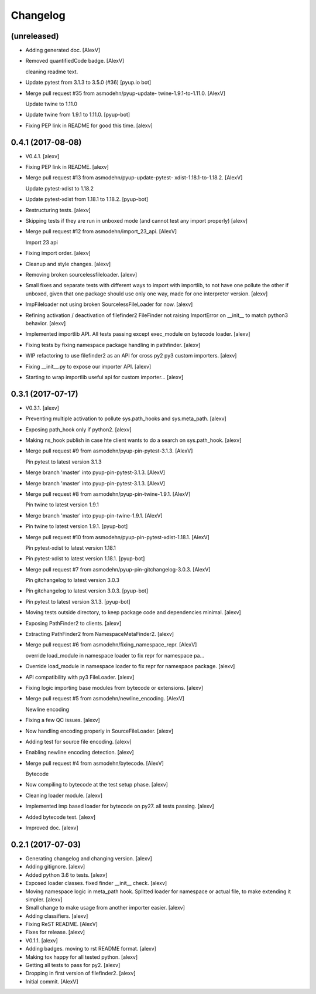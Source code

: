 Changelog
=========


(unreleased)
------------
- Adding generated doc. [AlexV]
- Removed quantifiedCode badge. [AlexV]

  cleaning readme text.
- Update pytest from 3.1.3 to 3.5.0 (#36) [pyup.io bot]
- Merge pull request #35 from asmodehn/pyup-update-
  twine-1.9.1-to-1.11.0. [AlexV]

  Update twine to 1.11.0
- Update twine from 1.9.1 to 1.11.0. [pyup-bot]
- Fixing PEP link in README for good this time. [alexv]


0.4.1 (2017-08-08)
------------------
- V0.4.1. [alexv]
- Fixing PEP link in README. [alexv]
- Merge pull request #13 from asmodehn/pyup-update-pytest-
  xdist-1.18.1-to-1.18.2. [AlexV]

  Update pytest-xdist to 1.18.2
- Update pytest-xdist from 1.18.1 to 1.18.2. [pyup-bot]
- Restructuring tests. [alexv]
- Skipping tests if they are run in unboxed mode (and cannot test any
  import properly) [alexv]
- Merge pull request #12 from asmodehn/import_23_api. [AlexV]

  Import 23 api
- Fixing import order. [alexv]
- Cleanup and style changes. [alexv]
- Removing broken sourcelessfileloader. [alexv]
- Small fixes and separate tests with different ways to import with
  importlib, to not have one pollute the other if unboxed, given that
  one package should use only one way, made for one interpreter version.
  [alexv]
- ImpFileloader not using broken SourcelessFileLoader for now. [alexv]
- Refining activation / deactivation of filefinder2 FileFinder not
  raising ImportError on __init__ to match python3 behavior. [alexv]
- Implemented importlib API. All tests passing except exec_module on
  bytecode loader. [alexv]
- Fixing tests by fixing namespace package handling in pathfinder.
  [alexv]
- WIP refactoring to use filefinder2 as an API for cross py2 py3 custom
  importers. [alexv]
- Fixing __init__.py to expose our importer API. [alexv]
- Starting to wrap importlib useful api for custom importer... [alexv]


0.3.1 (2017-07-17)
------------------
- V0.3.1. [alexv]
- Preventing multiple activation to pollute sys.path_hooks and
  sys.meta_path. [alexv]
- Exposing path_hook only if python2. [alexv]
- Making ns_hook publish in case hte client wants to do a search on
  sys.path_hook. [alexv]
- Merge pull request #9 from asmodehn/pyup-pin-pytest-3.1.3. [AlexV]

  Pin pytest to latest version 3.1.3
- Merge branch 'master' into pyup-pin-pytest-3.1.3. [AlexV]
- Merge branch 'master' into pyup-pin-pytest-3.1.3. [AlexV]
- Merge pull request #8 from asmodehn/pyup-pin-twine-1.9.1. [AlexV]

  Pin twine to latest version 1.9.1
- Merge branch 'master' into pyup-pin-twine-1.9.1. [AlexV]
- Pin twine to latest version 1.9.1. [pyup-bot]
- Merge pull request #10 from asmodehn/pyup-pin-pytest-xdist-1.18.1.
  [AlexV]

  Pin pytest-xdist to latest version 1.18.1
- Pin pytest-xdist to latest version 1.18.1. [pyup-bot]
- Merge pull request #7 from asmodehn/pyup-pin-gitchangelog-3.0.3.
  [AlexV]

  Pin gitchangelog to latest version 3.0.3
- Pin gitchangelog to latest version 3.0.3. [pyup-bot]
- Pin pytest to latest version 3.1.3. [pyup-bot]
- Moving tests outside directory, to keep package code and dependencies
  minimal. [alexv]
- Exposing PathFinder2 to clients. [alexv]
- Extracting PathFinder2 from NamespaceMetaFinder2. [alexv]
- Merge pull request #6 from asmodehn/fixing_namespace_repr. [AlexV]

  override load_module in namespace loader to fix repr for namespace pa…
- Override load_module in namespace loader to fix repr for namespace
  package. [alexv]
- API compatibility with py3 FileLoader. [alexv]
- Fixing logic importing base modules from bytecode or extensions.
  [alexv]
- Merge pull request #5 from asmodehn/newline_encoding. [AlexV]

  Newline encoding
- Fixing a few QC issues. [alexv]
- Now handling encoding properly in SourceFileLoader. [alexv]
- Adding test for source file encoding. [alexv]
- Enabling newline encoding detection. [alexv]
- Merge pull request #4 from asmodehn/bytecode. [AlexV]

  Bytecode
- Now compiling to bytecode at the test setup phase. [alexv]
- Cleaning loader module. [alexv]
- Implemented imp based loader for bytecode on py27. all tests passing.
  [alexv]
- Added bytecode test. [alexv]
- Improved doc. [alexv]


0.2.1 (2017-07-03)
------------------
- Generating changelog and changing version. [alexv]
- Adding gitignore. [alexv]
- Added python 3.6 to tests. [alexv]
- Exposed loader classes. fixed finder __init__ check. [alexv]
- Moving namespace logic in meta_path hook. Splitted loader for
  namespace or actual file, to make extending it simpler. [alexv]
- Small change to make usage from another importer easier. [alexv]
- Adding classifiers. [alexv]
- Fixing ReST README. [AlexV]
- Fixes for release. [alexv]
- V0.1.1. [alexv]
- Adding badges. moving to rst README format. [alexv]
- Making tox happy for all tested python. [alexv]
- Getting all tests to pass for py2. [alexv]
- Dropping in first version of filefinder2. [alexv]
- Initial commit. [AlexV]


